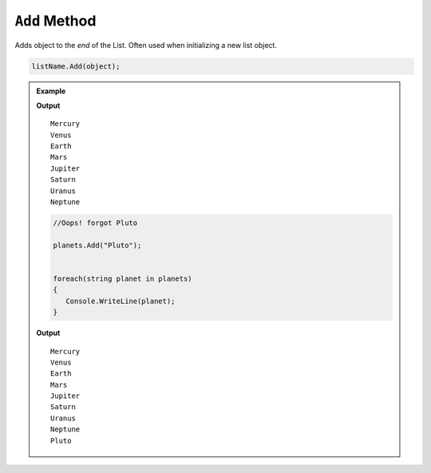 .. _add-examples:

``Add`` Method
=================


Adds object to the *end* of the List.  Often used when initializing a new list object.

.. sourcecode:: csharp

   listName.Add(object);




.. admonition:: Example

   .. sourcecode:: csharp
      :linenos:

      List<string> planets = new List<string>();
         planets.Add("Mercury");
         planets.Add("Venus");
         planets.Add("Earth");
         planets.Add("Mars");
         planets.Add("Jupiter");
         planets.Add("Saturn");
         planets.Add("Uranus");
         planets.Add("Neptune");

      foreach(string planet in planets)
      {
         Console.WriteLine(planet);
      }

   **Output**

   ::

      Mercury
      Venus
      Earth
      Mars
      Jupiter
      Saturn
      Uranus
      Neptune
	


   .. sourcecode:: csharp

      //Oops! forgot Pluto

      planets.Add("Pluto");


      foreach(string planet in planets)
      {
         Console.WriteLine(planet);
      }
   
   **Output**

   ::

      Mercury
      Venus
      Earth
      Mars
      Jupiter
      Saturn
      Uranus
      Neptune
      Pluto